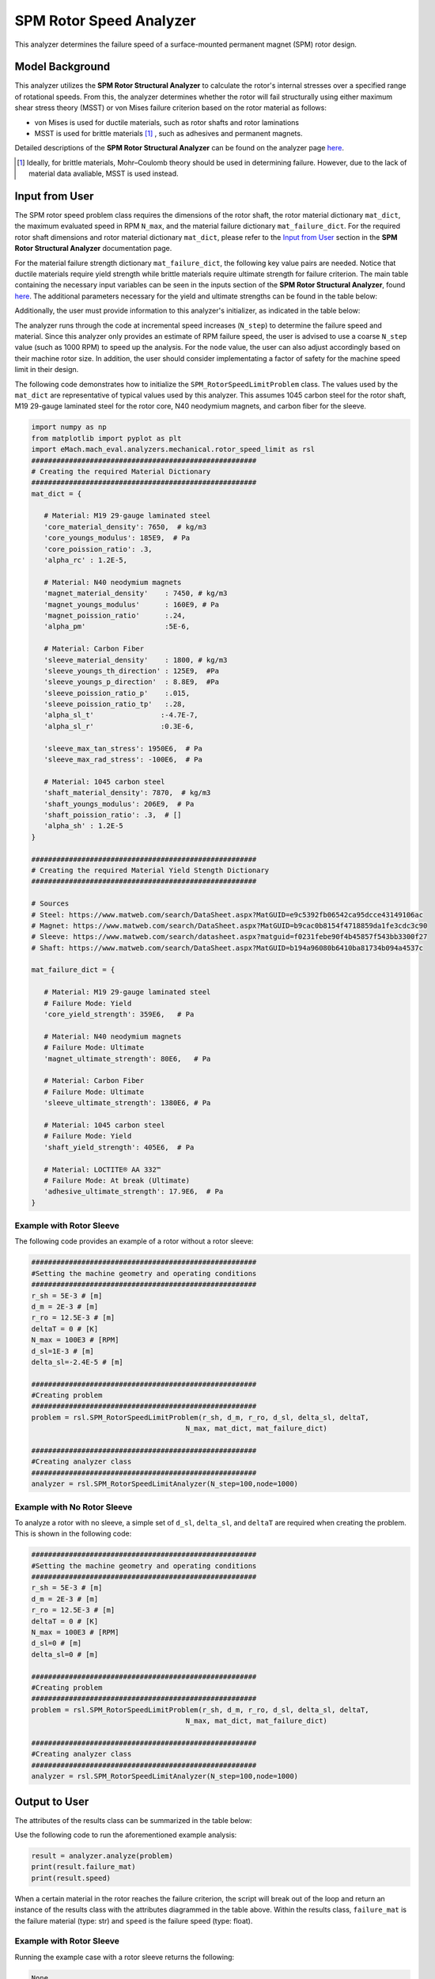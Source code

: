 .. _rotor_speed_analyzer:


SPM Rotor Speed Analyzer
##############################

This analyzer determines the failure speed of a surface-mounted permanent magnet (SPM) rotor design.  

Model Background
****************

This analyzer utilizes the **SPM Rotor Structural Analyzer** to calculate the rotor's internal stresses over a specified range of rotational speeds. From this, the analyzer determines whether 
the rotor will fail structurally using either maximum shear stress theory (MSST) or von Mises failure criterion based on the rotor material as follows:

* von Mises is used for ductile materials, such as rotor shafts and rotor laminations
* MSST is used for brittle materials [#]_ , such as adhesives and permanent magnets.

Detailed descriptions of the **SPM Rotor Structural Analyzer** can be found on the analyzer page 
`here <https://emach.readthedocs.io/en/latest/mechanical_analyzers/SPM_structural_analyzer.html#inputs-from-user>`_.

.. [#]  Ideally, for brittle materials, Mohr–Coulomb theory should be used in determining failure. However, due to the lack of material data avaliable, MSST is used instead.

Input from User
**********************************

The SPM rotor speed problem class requires the dimensions of the rotor shaft, the rotor material dictionary ``mat_dict``, the maximum evaluated speed in RPM 
``N_max``, and the material failure dictionary ``mat_failure_dict``. For the required rotor shaft dimensions and rotor material dictionary ``mat_dict``, please refer 
to the `Input from User  <https://emach.readthedocs.io/en/latest/mechanical_analyzers/SPM_structural_analyzer.html>`_ section in the **SPM Rotor Structural Analyzer** 
documentation page.

For the material failure strength dictionary ``mat_failure_dict``, the following key value pairs are needed. Notice that ductile materials require yield strength 
while brittle materials require ultimate strength for failure criterion. The main table containing the necessary input variables can be seen in the inputs section of 
the **SPM Rotor Structural Analyzer**, found `here <https://emach.readthedocs.io/en/latest/mechanical_analyzers/SPM_structural_analyzer.html#inputs-from-user>`_. The 
additional parameters necessary for the yield and ultimate strengths can be found in the table below:

.. _mat-failure-dict:
.. csv-table:: ``mat_failure_dict`` input to SPM rotor speed limit problem
   :file: inputs_mat_failure_dict_rotor_speed_limit.csv
   :widths: 70, 70, 30
   :header-rows: 1

Additionally, the user must provide information to this analyzer's initializer, as indicated in the table below:

.. _mat-failure-dict:
.. csv-table:: input to SPM rotor speed limit analyzer
   :file: inputs_rotor_speed_limit_analyzer.csv
   :widths: 70, 70, 30
   :header-rows: 1


The analyzer runs through the code at incremental speed increases (``N_step``) to determine the failure speed and material. Since this analyzer only provides an estimate of RPM failure speed, the user is advised to use a coarse ``N_step`` value (such as 1000 RPM) to speed up the analysis. 
For the ``node`` value, the user can also adjust accordingly based on their machine rotor size. In addition, the user should consider implementating a factor of safety 
for the machine speed limit in their design.

The following code demonstrates how to initialize the ``SPM_RotorSpeedLimitProblem`` class. The values used by the ``mat_dict`` are representative of typical values 
used by this analyzer. This assumes 1045 carbon steel for the rotor shaft, M19 29-gauge laminated steel for the rotor core, N40 neodymium magnets, and carbon fiber 
for the sleeve.

.. code-block:: python

   import numpy as np
   from matplotlib import pyplot as plt
   import eMach.mach_eval.analyzers.mechanical.rotor_speed_limit as rsl
   ######################################################
   # Creating the required Material Dictionary
   ######################################################
   mat_dict = {

      # Material: M19 29-gauge laminated steel
      'core_material_density': 7650,  # kg/m3
      'core_youngs_modulus': 185E9,  # Pa
      'core_poission_ratio': .3,
      'alpha_rc' : 1.2E-5,

      # Material: N40 neodymium magnets
      'magnet_material_density'    : 7450, # kg/m3
      'magnet_youngs_modulus'      : 160E9, # Pa
      'magnet_poission_ratio'      :.24,
      'alpha_pm'                   :5E-6,

      # Material: Carbon Fiber
      'sleeve_material_density'    : 1800, # kg/m3
      'sleeve_youngs_th_direction' : 125E9,  #Pa
      'sleeve_youngs_p_direction'  : 8.8E9,  #Pa
      'sleeve_poission_ratio_p'    :.015,
      'sleeve_poission_ratio_tp'   :.28,
      'alpha_sl_t'                :-4.7E-7,
      'alpha_sl_r'                :0.3E-6,

      'sleeve_max_tan_stress': 1950E6,  # Pa
      'sleeve_max_rad_stress': -100E6,  # Pa

      # Material: 1045 carbon steel
      'shaft_material_density': 7870,  # kg/m3
      'shaft_youngs_modulus': 206E9,  # Pa
      'shaft_poission_ratio': .3,  # []
      'alpha_sh' : 1.2E-5
   }

   ######################################################
   # Creating the required Material Yield Stength Dictionary
   ######################################################

   # Sources
   # Steel: https://www.matweb.com/search/DataSheet.aspx?MatGUID=e9c5392fb06542ca95dcce43149106ac
   # Magnet: https://www.matweb.com/search/DataSheet.aspx?MatGUID=b9cac0b8154f4718859da1fe3cdc3c90
   # Sleeve: https://www.matweb.com/search/datasheet.aspx?matguid=f0231febe90f4b45857f543bb3300f27
   # Shaft: https://www.matweb.com/search/DataSheet.aspx?MatGUID=b194a96080b6410ba81734b094a4537c

   mat_failure_dict = {

      # Material: M19 29-gauge laminated steel
      # Failure Mode: Yield
      'core_yield_strength': 359E6,   # Pa

      # Material: N40 neodymium magnets
      # Failure Mode: Ultimate
      'magnet_ultimate_strength': 80E6,   # Pa

      # Material: Carbon Fiber
      # Failure Mode: Ultimate
      'sleeve_ultimate_strength': 1380E6, # Pa

      # Material: 1045 carbon steel
      # Failure Mode: Yield
      'shaft_yield_strength': 405E6,  # Pa

      # Material: LOCTITE® AA 332™
      # Failure Mode: At break (Ultimate)
      'adhesive_ultimate_strength': 17.9E6,  # Pa
   }

Example with Rotor Sleeve
~~~~~~~~~~~~~~~~~~~~~~~~~~~~
The following code provides an example of a rotor without a rotor sleeve:

.. code-block:: python

   ######################################################
   #Setting the machine geometry and operating conditions
   ######################################################
   r_sh = 5E-3 # [m]
   d_m = 2E-3 # [m]
   r_ro = 12.5E-3 # [m]
   deltaT = 0 # [K]
   N_max = 100E3 # [RPM]
   d_sl=1E-3 # [m]
   delta_sl=-2.4E-5 # [m]

   ######################################################
   #Creating problem
   ######################################################
   problem = rsl.SPM_RotorSpeedLimitProblem(r_sh, d_m, r_ro, d_sl, delta_sl, deltaT, 
                                        N_max, mat_dict, mat_failure_dict)

   ######################################################
   #Creating analyzer class
   ######################################################
   analyzer = rsl.SPM_RotorSpeedLimitAnalyzer(N_step=100,node=1000)


Example with No Rotor Sleeve
~~~~~~~~~~~~~~~~~~~~~~~~~~~~
To analyze a rotor with no sleeve, a simple set of ``d_sl``, ``delta_sl``, and ``deltaT`` are required when creating the problem. This is shown in the following code:

.. code-block:: python

   ######################################################
   #Setting the machine geometry and operating conditions
   ######################################################
   r_sh = 5E-3 # [m]
   d_m = 2E-3 # [m]
   r_ro = 12.5E-3 # [m]
   deltaT = 0 # [K]
   N_max = 100E3 # [RPM]
   d_sl=0 # [m]
   delta_sl=0 # [m]

   ######################################################
   #Creating problem
   ######################################################
   problem = rsl.SPM_RotorSpeedLimitProblem(r_sh, d_m, r_ro, d_sl, delta_sl, deltaT, 
                                        N_max, mat_dict, mat_failure_dict)

   ######################################################
   #Creating analyzer class
   ######################################################
   analyzer = rsl.SPM_RotorSpeedLimitAnalyzer(N_step=100,node=1000)


Output to User
***********************************

The attributes of the results class can be summarized in the table below:

.. csv-table::  results of SPM rotor speed limit analyzer
   :file: results_SPM_rotor_speed_limit_analyzer.csv
   :widths: 70, 70, 30
   :header-rows: 1

Use the following code to run the aforementioned example analysis:

.. code-block:: python

   result = analyzer.analyze(problem)
   print(result.failure_mat)
   print(result.speed)

When a certain material in the rotor reaches the failure criterion, the script will break out of the loop and return an instance of the results class with the attributes
diagrammed in the table above. Within the results class, ``failure_mat`` is the failure material (type: str) and ``speed`` is the failure speed (type: float).

Example with Rotor Sleeve
~~~~~~~~~~~~~~~~~~~~~~~~~~~~

Running the example case with a rotor sleeve returns the following:

.. code-block:: python

   None
   None

indicating no failure is found in speeds tested below the maximum speed ``N_max`` given by the user.


Example with No Rotor Sleeve
~~~~~~~~~~~~~~~~~~~~~~~~~~~~

Running the example case with no rotor sleeve returns the following:

.. code-block:: python

   'Adhesive'
   77700.0

indicating a failure with the adhesive at 77700 RPM.